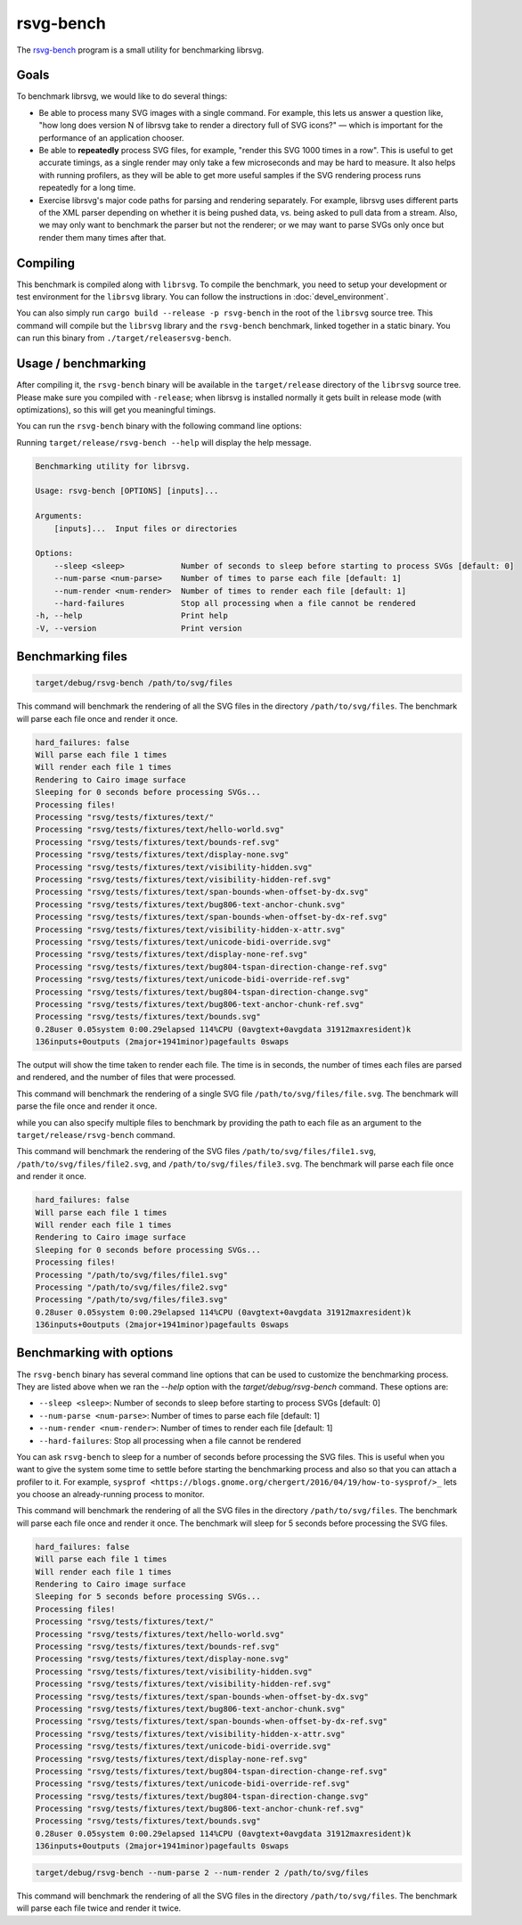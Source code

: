 rsvg-bench
==========

The `rsvg-bench
<https://gitlab.gnome.org/GNOME/librsvg/-/tree/main/rsvg-bench>`_
program is a small utility for benchmarking librsvg.

Goals
-----

To benchmark librsvg, we would like to do several things:

- Be able to process many SVG images with a single command.  For
  example, this lets us answer a question like, "how long does version
  N of librsvg take to render a directory full of SVG icons?" — which
  is important for the performance of an application chooser.

- Be able to **repeatedly** process SVG files, for example, "render this
  SVG 1000 times in a row".  This is useful to get accurate timings,
  as a single render may only take a few microseconds and may be hard
  to measure.  It also helps with running profilers, as they will be
  able to get more useful samples if the SVG rendering process runs
  repeatedly for a long time.

- Exercise librsvg's major code paths for parsing and rendering
  separately.  For example, librsvg uses different parts of the XML
  parser depending on whether it is being pushed data, vs. being asked
  to pull data from a stream.  Also, we may only want to benchmark the
  parser but not the renderer; or we may want to parse SVGs only once
  but render them many times after that.

Compiling
---------

This benchmark is compiled along with ``librsvg``.
To compile the benchmark, you need to setup your development or test environment
for the ``librsvg`` library. You can follow the instructions in
:doc:`devel_environment`.

You can also simply run ``cargo build --release -p rsvg-bench`` in the
root of the ``librsvg`` source tree.  This command will compile but the
``librsvg`` library and the ``rsvg-bench`` benchmark, linked together in a
static binary.  You can run this binary from ``./target/releasersvg-bench``.

Usage / benchmarking
--------------------

After compiling it, the ``rsvg-bench`` binary will be available
in the ``target/release`` directory of the ``librsvg`` source tree.
Please make sure you compiled with ``-release``; when librsvg is
installed normally it gets built in release mode (with optimizations),
so this will get you meaningful timings.

You can run the ``rsvg-bench`` binary with the following command line options:

Running ``target/release/rsvg-bench --help`` will display the help message.

.. code-block:: bash

    Benchmarking utility for librsvg.

    Usage: rsvg-bench [OPTIONS] [inputs]...

    Arguments:
        [inputs]...  Input files or directories

    Options:
        --sleep <sleep>            Number of seconds to sleep before starting to process SVGs [default: 0]
        --num-parse <num-parse>    Number of times to parse each file [default: 1]
        --num-render <num-render>  Number of times to render each file [default: 1]
        --hard-failures            Stop all processing when a file cannot be rendered
    -h, --help                     Print help
    -V, --version                  Print version



Benchmarking files
------------------

.. code-block:: bash

    target/debug/rsvg-bench /path/to/svg/files

This command will benchmark the rendering of all the SVG files in the directory ``/path/to/svg/files``.
The benchmark will parse each file once and render it once.

.. code-block:: bash

    hard_failures: false
    Will parse each file 1 times
    Will render each file 1 times
    Rendering to Cairo image surface
    Sleeping for 0 seconds before processing SVGs...
    Processing files!
    Processing "rsvg/tests/fixtures/text/"
    Processing "rsvg/tests/fixtures/text/hello-world.svg"
    Processing "rsvg/tests/fixtures/text/bounds-ref.svg"
    Processing "rsvg/tests/fixtures/text/display-none.svg"
    Processing "rsvg/tests/fixtures/text/visibility-hidden.svg"
    Processing "rsvg/tests/fixtures/text/visibility-hidden-ref.svg"
    Processing "rsvg/tests/fixtures/text/span-bounds-when-offset-by-dx.svg"
    Processing "rsvg/tests/fixtures/text/bug806-text-anchor-chunk.svg"
    Processing "rsvg/tests/fixtures/text/span-bounds-when-offset-by-dx-ref.svg"
    Processing "rsvg/tests/fixtures/text/visibility-hidden-x-attr.svg"
    Processing "rsvg/tests/fixtures/text/unicode-bidi-override.svg"
    Processing "rsvg/tests/fixtures/text/display-none-ref.svg"
    Processing "rsvg/tests/fixtures/text/bug804-tspan-direction-change-ref.svg"
    Processing "rsvg/tests/fixtures/text/unicode-bidi-override-ref.svg"
    Processing "rsvg/tests/fixtures/text/bug804-tspan-direction-change.svg"
    Processing "rsvg/tests/fixtures/text/bug806-text-anchor-chunk-ref.svg"
    Processing "rsvg/tests/fixtures/text/bounds.svg"
    0.28user 0.05system 0:00.29elapsed 114%CPU (0avgtext+0avgdata 31912maxresident)k
    136inputs+0outputs (2major+1941minor)pagefaults 0swaps

The output will show the time taken to render each file. The time is in seconds,
the number of times each files are parsed and rendered, and the number of files that were processed.

.. code-block:: bash
    target/debug/rsvg-bench /path/to/svg/files/file.svg

This command will benchmark the rendering of a single SVG file ``/path/to/svg/files/file.svg``.
The benchmark will parse the file once and render it once.

while you can also specify multiple files to benchmark by providing the path to each file as an argument to the ``target/release/rsvg-bench`` command.

.. code-block:: bash
    target/debug/rsvg-bench /path/to/svg/files/file1.svg /path/to/svg/files/file2.svg /path/to/svg/files/file3.svg

This command will benchmark the rendering of the SVG files ``/path/to/svg/files/file1.svg``, ``/path/to/svg/files/file2.svg``,
and ``/path/to/svg/files/file3.svg``. The benchmark will parse each file once and render it once.

.. code-block:: bash

    hard_failures: false
    Will parse each file 1 times
    Will render each file 1 times
    Rendering to Cairo image surface
    Sleeping for 0 seconds before processing SVGs...
    Processing files!
    Processing "/path/to/svg/files/file1.svg"
    Processing "/path/to/svg/files/file2.svg"
    Processing "/path/to/svg/files/file3.svg"
    0.28user 0.05system 0:00.29elapsed 114%CPU (0avgtext+0avgdata 31912maxresident)k
    136inputs+0outputs (2major+1941minor)pagefaults 0swaps


Benchmarking with options
-------------------------

The ``rsvg-bench`` binary has several command line options that can be used to customize the benchmarking process.
They are listed above when we ran the `--help` option with the `target/debug/rsvg-bench` command.
These options are:

- ``--sleep <sleep>``: Number of seconds to sleep before starting to process SVGs [default: 0]
- ``--num-parse <num-parse>``: Number of times to parse each file [default: 1]
- ``--num-render <num-render>``: Number of times to render each file [default: 1]
- ``--hard-failures``: Stop all processing when a file cannot be rendered

You can ask ``rsvg-bench`` to sleep for a number of seconds before processing the SVG files.
This is useful when you want to give the system some time to settle before
starting the benchmarking process and also so that you can attach a profiler
to it.  For example, ``sysprof <https://blogs.gnome.org/chergert/2016/04/19/how-to-sysprof/>_``
lets you choose an already-running process to monitor.

.. code-block:: bash
    target/debug/rsvg-bench --sleep 5 /path/to/svg/files

This command will benchmark the rendering of all the SVG files in the directory ``/path/to/svg/files``.
The benchmark will parse each file once and render it once.
The benchmark will sleep for 5 seconds before processing the SVG files.

.. code-block:: bash

    hard_failures: false
    Will parse each file 1 times
    Will render each file 1 times
    Rendering to Cairo image surface
    Sleeping for 5 seconds before processing SVGs...
    Processing files!
    Processing "rsvg/tests/fixtures/text/"
    Processing "rsvg/tests/fixtures/text/hello-world.svg"
    Processing "rsvg/tests/fixtures/text/bounds-ref.svg"
    Processing "rsvg/tests/fixtures/text/display-none.svg"
    Processing "rsvg/tests/fixtures/text/visibility-hidden.svg"
    Processing "rsvg/tests/fixtures/text/visibility-hidden-ref.svg"
    Processing "rsvg/tests/fixtures/text/span-bounds-when-offset-by-dx.svg"
    Processing "rsvg/tests/fixtures/text/bug806-text-anchor-chunk.svg"
    Processing "rsvg/tests/fixtures/text/span-bounds-when-offset-by-dx-ref.svg"
    Processing "rsvg/tests/fixtures/text/visibility-hidden-x-attr.svg"
    Processing "rsvg/tests/fixtures/text/unicode-bidi-override.svg"
    Processing "rsvg/tests/fixtures/text/display-none-ref.svg"
    Processing "rsvg/tests/fixtures/text/bug804-tspan-direction-change-ref.svg"
    Processing "rsvg/tests/fixtures/text/unicode-bidi-override-ref.svg"
    Processing "rsvg/tests/fixtures/text/bug804-tspan-direction-change.svg"
    Processing "rsvg/tests/fixtures/text/bug806-text-anchor-chunk-ref.svg"
    Processing "rsvg/tests/fixtures/text/bounds.svg"
    0.28user 0.05system 0:00.29elapsed 114%CPU (0avgtext+0avgdata 31912maxresident)k
    136inputs+0outputs (2major+1941minor)pagefaults 0swaps


.. code-block:: bash

    target/debug/rsvg-bench --num-parse 2 --num-render 2 /path/to/svg/files

This command will benchmark the rendering of all the SVG files in the directory ``/path/to/svg/files``.
The benchmark will parse each file twice and render it twice.
